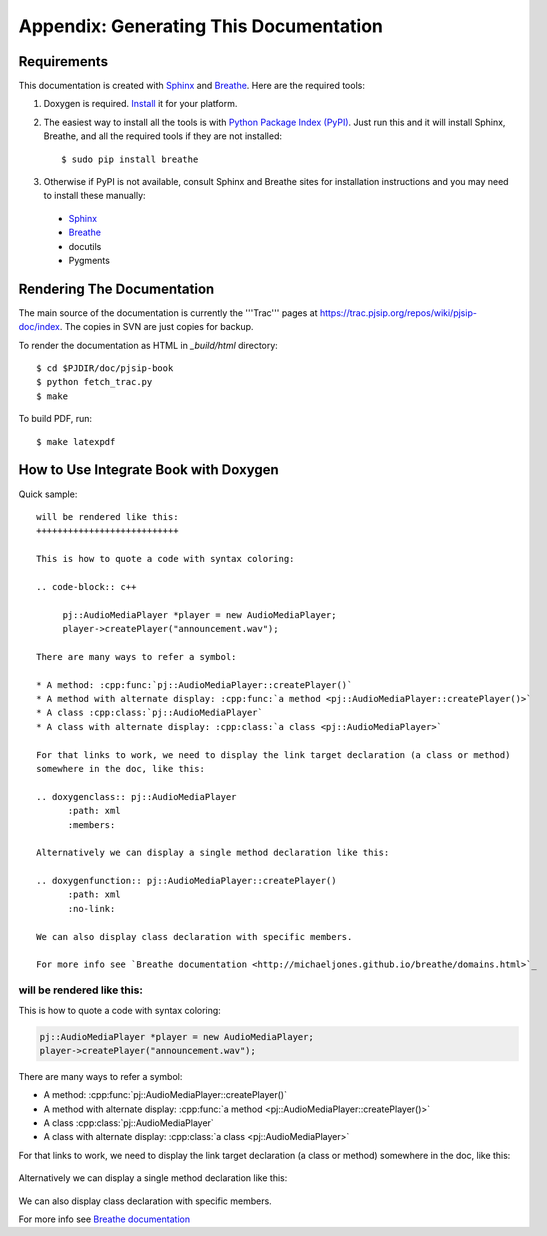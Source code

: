 Appendix: Generating This Documentation
=======================================

Requirements
------------

This documentation is created with `Sphinx <http://sphinx-doc.org>`_ and `Breathe <http://michaeljones.github.io/breathe/index.html>`_. Here are the required tools:

1. Doxygen is required. `Install <http://www.stack.nl/~dimitri/doxygen/download.html#srcbin>`_ it for your platform.

2. The easiest way to install all the tools is with `Python Package Index (PyPI) <http://pypi.python.org>`_. Just run this and it will install Sphinx, Breathe, and all the required tools if they are not installed::

   $ sudo pip install breathe

3. Otherwise if PyPI is not available, consult Sphinx and Breathe sites for installation instructions and you may need to install these manually:

  - `Sphinx <http://sphinx-doc.org>`_
  - `Breathe <http://michaeljones.github.io/breathe/index.html>`_
  - docutils
  - Pygments


Rendering The Documentation
------------------------------
The main source of the documentation is currently the '''Trac''' pages at https://trac.pjsip.org/repos/wiki/pjsip-doc/index. The copies in SVN are just copies for backup.

To render the documentation as HTML in `_build/html` directory::

  $ cd $PJDIR/doc/pjsip-book
  $ python fetch_trac.py
  $ make
  
To build PDF, run::

  $ make latexpdf


How to Use Integrate Book with Doxygen
--------------------------------------
Quick sample::

  will be rendered like this:
  +++++++++++++++++++++++++++

  This is how to quote a code with syntax coloring:

  .. code-block:: c++

       pj::AudioMediaPlayer *player = new AudioMediaPlayer;
       player->createPlayer("announcement.wav");

  There are many ways to refer a symbol: 

  * A method: :cpp:func:`pj::AudioMediaPlayer::createPlayer()`
  * A method with alternate display: :cpp:func:`a method <pj::AudioMediaPlayer::createPlayer()>`
  * A class :cpp:class:`pj::AudioMediaPlayer`
  * A class with alternate display: :cpp:class:`a class <pj::AudioMediaPlayer>`

  For that links to work, we need to display the link target declaration (a class or method) 
  somewhere in the doc, like this:
  
  .. doxygenclass:: pj::AudioMediaPlayer
        :path: xml
        :members:

  Alternatively we can display a single method declaration like this:

  .. doxygenfunction:: pj::AudioMediaPlayer::createPlayer()
        :path: xml
        :no-link:

  We can also display class declaration with specific members.
  
  For more info see `Breathe documentation <http://michaeljones.github.io/breathe/domains.html>`_

     
.. default-domain:: cpp

will be rendered like this:
+++++++++++++++++++++++++++

This is how to quote a code with syntax coloring:

.. code-block:: c++

       pj::AudioMediaPlayer *player = new AudioMediaPlayer;
       player->createPlayer("announcement.wav");

There are many ways to refer a symbol: 

* A method: :cpp:func:`pj::AudioMediaPlayer::createPlayer()`
* A method with alternate display: :cpp:func:`a method <pj::AudioMediaPlayer::createPlayer()>`
* A class :cpp:class:`pj::AudioMediaPlayer`
* A class with alternate display: :cpp:class:`a class <pj::AudioMediaPlayer>`

For that links to work, we need to display the link target declaration (a class or method) somewhere in the doc, like this:
  
   .. doxygenclass:: pj::AudioMediaPlayer
        :path: xml
        :members:

Alternatively we can display a single method declaration like this:

   .. doxygenfunction:: pj::AudioMediaPlayer::createPlayer()
        :path: xml
        :no-link:

We can also display class declaration with specific members.

For more info see `Breathe documentation <http://michaeljones.github.io/breathe/domains.html>`_



